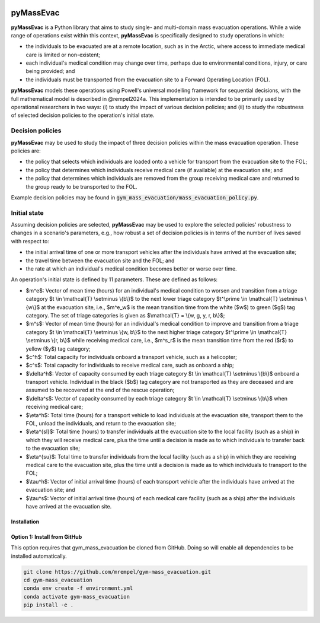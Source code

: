 |GitHub license|

.. |GitHub license| image:: https://img.shields.io/github/license/mrempel/pyMassEvac.svg
   :target: https://github.com/mremepl/pyMassEvac/blob/main/LICENSE

==========
pyMassEvac
==========

**pyMassEvac** is a Python library that aims to study single- and multi-domain mass evacuation operations. While a wide range of operations exist within this context, **pyMassEvac** is specifically designed to study operations in which:

* the individuals to be evacuated are at a remote location, such as in the Arctic, where access to immediate medical care is limited or non-existent; 
* each individual's medical condition may change over time, perhaps due to environmental conditions, injury, or care being provided; and 
* the individuals must be transported from the evacuation site to a Forward Operating Location (FOL).

**pyMassEvac** models these operations using Powell's universal modelling framework for sequential decisions, with the full mathematical model is described in @rempel2024a. This implementation is intended to be primarily used by operational researchers in two ways: (i) to study the impact of various decision policies; and (ii) to study the robustness of selected decision policies to the operation's initial state.

Decision policies
=================

**pyMassEvac** may be used to study the impact of three decision policies within the mass evacuation operation. These policies are:

* the policy that selects which individuals are loaded onto a vehicle for transport from the evacuation site to the FOL; 
* the policy that determines which individuals receive medical care (if available) at the evacuation site; and
* the policy that determines which individuals are removed from the group receiving medical care and returned to the group ready to be transported to the FOL. 

Example decision policies may be found in :code:`gym_mass_evacuation/mass_evacuation_policy.py`.

Initial state
=============

Assuming decision policies are selected, **pyMassEvac** may be used to explore the selected policies' robustness to changes in a scenario's parameters, e.g., how robust a set of decision policies is in terms of the number of lives saved with respect to:

* the initial arrival time of one or more transport vehicles after the individuals have arrived at the evacuation site; 
* the travel time between the evacuation site and the FOL; and 
* the rate at which an individual's medical condition becomes better or worse over time.

An operation's initial state is defined by 11 parameters. These are defined as follows:

* $m^e$: Vector of mean time (hours) for an individual's medical condition to worsen and transition from a triage category $t \\in \\mathcal{T} \\setminus \\{b\\}$ to the next lower triage category $t^\\prime \\in \\mathcal{T} \\setminus \\{w\\}$ at the evacuation site, i.e., $m^e_w$ is the mean transition time from the white ($w$) to green ($g$) tag category. The set of triage categories is given as $\\mathcal{T} = \\{w, g, y, r, b\\}$; 
* $m^s$: Vector of mean time (hours) for an individual's medical condition to improve and transition from a triage category $t \\in \\mathcal{T} \\setminus \\{w, b\\}$ to the next higher triage category $t^\\prime \\in \\mathcal{T} \\setminus \\{r, b\\}$ while receiving medical care, i.e., $m^s_r$ is the mean transition time from the red ($r$) to yellow ($y$) tag category;
* $c^h$: Total capacity for individuals onboard a transport vehicle, such as a helicopter;
* $c^s$: Total capacity for individuals to receive medical care, such as onboard a ship;
* $\\delta^h$: Vector of capacity consumed by each triage category $t \\in \\mathcal{T} \\setminus \\{b\\}$ onboard a transport vehicle. Individual in the black ($b$) tag category are not transported as they are deceased and are assumed to be recovered at the end of the rescue operation;
* $\\delta^s$: Vector of capacity consumed by each triage category $t \\in \\mathcal{T} \\setminus \\{b\\}$ when receiving medical care;
* $\\eta^h$: Total time (hours) for a transport vehicle to load individuals at the evacuation site, transport them to the FOL, unload the individuals, and return to the evacuation site;
* $\\eta^{sl}$: Total time (hours) to transfer individuals at the evacuation site to the local facility (such as a ship) in which they will receive medical care, plus the time until a decision is made as to which individuals to transfer back to the evacuation site;
* $\\eta^{su}$: Total time to transfer individuals from the local facility (such as a ship) in which they are receiving medical care to the evacuation site, plus the time until a decision is made as to which individuals to transport to the FOL;
* $\\tau^h$: Vector of initial arrival time (hours) of each transport vehicle after the individuals have arrived at the evacuation site; and
* $\\tau^s$: Vector of initial arrival time (hours) of each medical care facility (such as a ship) after the individuals have arrived at the evacuation site.

Installation
############

Option 1: Install from GitHub
#############################
This option requires that gym_mass_evacuation be cloned from GitHub. Doing so will enable all dependencies to be installed automatically.

.. code-block::

    git clone https://github.com/mrempel/gym-mass_evacuation.git
    cd gym-mass_evacuation
    conda env create -f environment.yml
    conda activate gym-mass_evacuation
    pip install -e .
